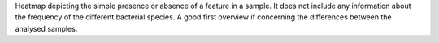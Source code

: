 Heatmap depicting the simple presence or absence of a feature in a sample. It does not include any information about the frequency of the different 
bacterial species. A good first overview if concerning the differences between the analysed samples.